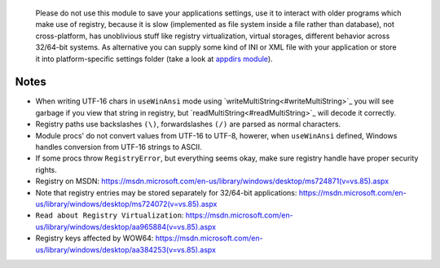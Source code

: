 	Please do not use this module to save your applications settings, use it to interact with older programs which make use of registry, because it is slow (implemented as file system inside a file rather than database), not cross-platform, has unoblivious stuff like registry virtualization, virtual storages, different behavior across 32/64-bit systems. As alternative you can supply some kind of INI or XML file with your application or store it into platform-specific settings folder (take a look at `appdirs module <https://github.com/MrJohz/appdirs>`_).

Notes
-----

* When writing UTF-16 chars in ``useWinAnsi`` mode using `writeMultiString<#writeMultiString>`_ you will see garbage if you view that string in registry, but `readMultiString<#readMultiString>`_ will decode it correctly.
* Registry paths use backslashes ``(\)``, forwardslashes ``(/)`` are parsed as normal characters.
* Module procs' do not convert values from UTF-16 to UTF-8, howerer, when ``useWinAnsi`` defined, Windows handles conversion from UTF-16 strings to ASCII.
* If some procs throw ``RegistryError``, but everything seems okay, make sure registry handle have proper security rights.
* Registry on MSDN: https://msdn.microsoft.com/en-us/library/windows/desktop/ms724871(v=vs.85).aspx
* Note that registry entries may be stored separately for 32/64-bit applications: https://msdn.microsoft.com/en-us/library/windows/desktop/ms724072(v=vs.85).aspx
* ``Read about Registry Virtualization``: https://msdn.microsoft.com/en-us/library/windows/desktop/aa965884(v=vs.85).aspx
* Registry keys affected by WOW64: https://msdn.microsoft.com/en-us/library/windows/desktop/aa384253(v=vs.85).aspx

.. code-block::nim
  # actually opens HKEY_LOCAL_MACHINE\SOFTWARE\WOW6432Node\Adobe
  var a = open("HKEY_LOCAL_MACHINE\\SOFTWARE\\Adobe", samRead)
  # now it is properly opened HKEY_LOCAL_MACHINE\Software\Adobe
  var b = open("HKEY_LOCAL_MACHINE\\SOFTWARE\\Adobe", samRead or samWow64)
  # actually creates HKEY_USERS\<User SID>_Classes\VirtualStore\Machine\Software\test
  var c = create("HKEY_LOCAL_MACHINE\\SOFTWARE\\test")
